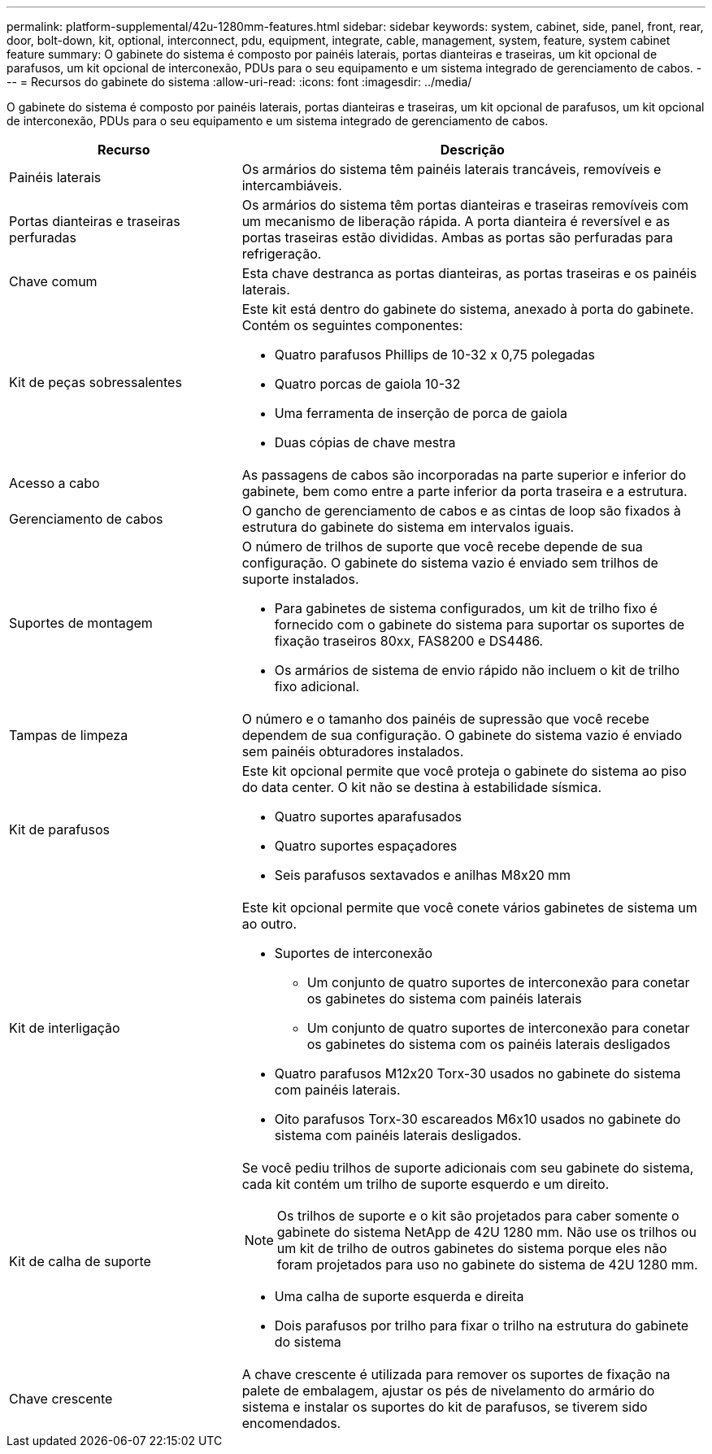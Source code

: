 ---
permalink: platform-supplemental/42u-1280mm-features.html 
sidebar: sidebar 
keywords: system, cabinet, side, panel, front, rear, door, bolt-down, kit, optional, interconnect, pdu, equipment, integrate, cable, management, system, feature, system cabinet feature 
summary: O gabinete do sistema é composto por painéis laterais, portas dianteiras e traseiras, um kit opcional de parafusos, um kit opcional de interconexão, PDUs para o seu equipamento e um sistema integrado de gerenciamento de cabos. 
---
= Recursos do gabinete do sistema
:allow-uri-read: 
:icons: font
:imagesdir: ../media/


[role="lead"]
O gabinete do sistema é composto por painéis laterais, portas dianteiras e traseiras, um kit opcional de parafusos, um kit opcional de interconexão, PDUs para o seu equipamento e um sistema integrado de gerenciamento de cabos.

[cols="1,2"]
|===
| Recurso | Descrição 


 a| 
Painéis laterais
 a| 
Os armários do sistema têm painéis laterais trancáveis, removíveis e intercambiáveis.



 a| 
Portas dianteiras e traseiras perfuradas
 a| 
Os armários do sistema têm portas dianteiras e traseiras removíveis com um mecanismo de liberação rápida. A porta dianteira é reversível e as portas traseiras estão divididas. Ambas as portas são perfuradas para refrigeração.



 a| 
Chave comum
 a| 
Esta chave destranca as portas dianteiras, as portas traseiras e os painéis laterais.



 a| 
Kit de peças sobressalentes
 a| 
Este kit está dentro do gabinete do sistema, anexado à porta do gabinete. Contém os seguintes componentes:

* Quatro parafusos Phillips de 10-32 x 0,75 polegadas
* Quatro porcas de gaiola 10-32
* Uma ferramenta de inserção de porca de gaiola
* Duas cópias de chave mestra




 a| 
Acesso a cabo
 a| 
As passagens de cabos são incorporadas na parte superior e inferior do gabinete, bem como entre a parte inferior da porta traseira e a estrutura.



 a| 
Gerenciamento de cabos
 a| 
O gancho de gerenciamento de cabos e as cintas de loop são fixados à estrutura do gabinete do sistema em intervalos iguais.



 a| 
Suportes de montagem
 a| 
O número de trilhos de suporte que você recebe depende de sua configuração. O gabinete do sistema vazio é enviado sem trilhos de suporte instalados.

* Para gabinetes de sistema configurados, um kit de trilho fixo é fornecido com o gabinete do sistema para suportar os suportes de fixação traseiros 80xx, FAS8200 e DS4486.
* Os armários de sistema de envio rápido não incluem o kit de trilho fixo adicional.




 a| 
Tampas de limpeza
 a| 
O número e o tamanho dos painéis de supressão que você recebe dependem de sua configuração. O gabinete do sistema vazio é enviado sem painéis obturadores instalados.



 a| 
Kit de parafusos
 a| 
Este kit opcional permite que você proteja o gabinete do sistema ao piso do data center. O kit não se destina à estabilidade sísmica.

* Quatro suportes aparafusados
* Quatro suportes espaçadores
* Seis parafusos sextavados e anilhas M8x20 mm




 a| 
Kit de interligação
 a| 
Este kit opcional permite que você conete vários gabinetes de sistema um ao outro.

* Suportes de interconexão
+
** Um conjunto de quatro suportes de interconexão para conetar os gabinetes do sistema com painéis laterais
** Um conjunto de quatro suportes de interconexão para conetar os gabinetes do sistema com os painéis laterais desligados


* Quatro parafusos M12x20 Torx-30 usados no gabinete do sistema com painéis laterais.
* Oito parafusos Torx-30 escareados M6x10 usados no gabinete do sistema com painéis laterais desligados.




 a| 
Kit de calha de suporte
 a| 
Se você pediu trilhos de suporte adicionais com seu gabinete do sistema, cada kit contém um trilho de suporte esquerdo e um direito.


NOTE: Os trilhos de suporte e o kit são projetados para caber somente o gabinete do sistema NetApp de 42U 1280 mm. Não use os trilhos ou um kit de trilho de outros gabinetes do sistema porque eles não foram projetados para uso no gabinete do sistema de 42U 1280 mm.

* Uma calha de suporte esquerda e direita
* Dois parafusos por trilho para fixar o trilho na estrutura do gabinete do sistema




 a| 
Chave crescente
 a| 
A chave crescente é utilizada para remover os suportes de fixação na palete de embalagem, ajustar os pés de nivelamento do armário do sistema e instalar os suportes do kit de parafusos, se tiverem sido encomendados.

|===